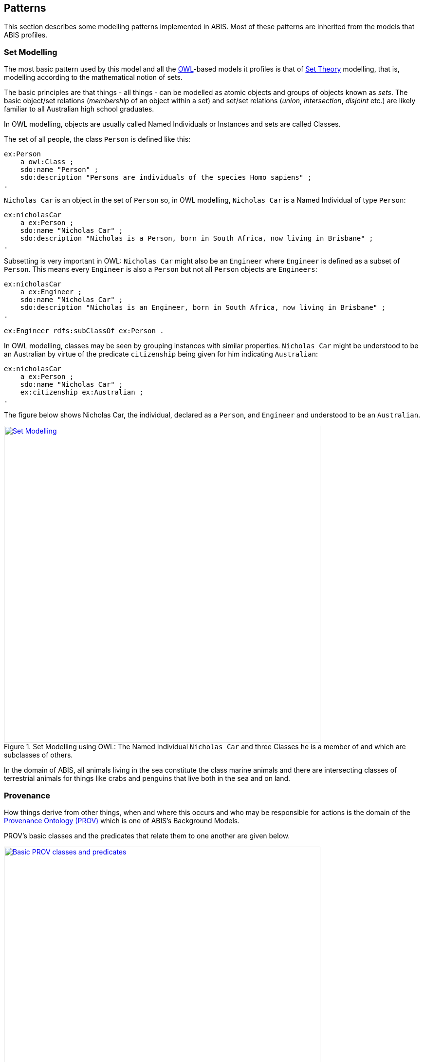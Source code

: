 == Patterns

This section describes some modelling patterns implemented in ABIS. Most of these patterns are inherited from the models that ABIS profiles.

=== Set Modelling

The most basic pattern used by this model and all the <<OWL2, OWL>>-based models it profiles is that of https://en.wikipedia.org/wiki/Set_theory[Set Theory] modelling, that is, modelling according to the mathematical notion of sets.

The basic principles are that things - all things - can be modelled as atomic objects and groups of objects known as _sets_. The basic object/set relations (_membership_ of an object within a set) and set/set relations (_union_, _intersection_, _disjoint_ etc.) are likely familiar to all Australian high school graduates.

In OWL modelling, objects are usually called Named Individuals or Instances and sets are called Classes.

The set of all people, the class `Person` is defined like this:

----
ex:Person
    a owl:Class ;
    sdo:name "Person" ;
    sdo:description "Persons are individuals of the species Homo sapiens" ;
.
----

`Nicholas Car` is an object in the set of `Person` so, in OWL modelling, `Nicholas Car` is a  Named Individual of type `Person`:

----
ex:nicholasCar
    a ex:Person ;
    sdo:name "Nicholas Car" ;
    sdo:description "Nicholas is a Person, born in South Africa, now living in Brisbane" ;
.
----

Subsetting is very important in OWL: `Nicholas Car` might also be an `Engineer` where `Engineer` is defined as a subset of `Person`. This means every `Engineer` is also a `Person` but not all `Person` objects are `Engineers`:

----
ex:nicholasCar
    a ex:Engineer ;
    sdo:name "Nicholas Car" ;
    sdo:description "Nicholas is an Engineer, born in South Africa, now living in Brisbane" ;
.

ex:Engineer rdfs:subClassOf ex:Person .
----

In OWL modelling, classes may be seen by grouping instances with similar properties. `Nicholas Car` might be understood to be an Australian by virtue of the predicate `citizenship` being given for him indicating `Australian`:

----
ex:nicholasCar
    a ex:Person ;
    sdo:name "Nicholas Car" ;
    ex:citizenship ex:Australian ;
.
----

The figure below shows Nicholas Car, the individual, declared as a `Person`, and `Engineer` and understood to be an `Australian`.

[#pattern-sets,link="img/pattern-sets.svg"]
.Set Modelling using OWL: The Named Individual `Nicholas Car` and three Classes he is a member of and which are subclasses of others.
image::img/pattern-sets.svg[Set Modelling,width=650,align="center"]

In the domain of ABIS, all animals living in the sea constitute the class marine animals and there are intersecting classes of terrestrial animals for things like crabs and penguins that live both in the sea and on land.

=== Provenance

How things derive from other things, when and where this occurs and who may be responsible for actions is the domain of the <<PROV, Provenance Ontology (PROV)>> which is one of ABIS's Background Models.

PROV's basic classes and the predicates that relate them to one another are given below.

[#pattern-prov-basic,link="img/pattern-prov-basic.svg"]
.Basic PROV classes and predicates
image::img/pattern-prov-basic.svg[Basic PROV classes and predicates,width=650,align="center"]

Many of ABIS' models follow on from the pattern in the figure above and many figures further down in this document are coloured according to PROV's basic classes. For example, the <<TERNOntology, TERN Ontology>>'s https://linkeddata.tern.org.au/viewers/tern-ontology?uri=https://w3id.org/tern/ontologies/tern/Sampling[`Sampling`] class is a subclass of PROV's https://www.w3.org/TR/prov-o/#Activity[`Activity`] class and instances of it may have https://www.w3.org/TR/prov-o/#used[`used`] an instance of a https://linkeddata.tern.org.au/viewers/tern-ontology?uri=https://w3id.org/tern/ontologies/tern/Site[`Site`], which is a subclass of PROV's https://www.w3.org/TR/prov-o/#Activity[`Entity`], to have https://www.w3.org/TR/prov-o/#generated[`generated`] an instance of the class https://linkeddata.tern.org.au/viewers/tern-ontology?uri=https://w3id.org/tern/ontologies/tern/Sample[`Sample`] which is another subclass of https://www.w3.org/TR/prov-o/#Activity[`Entity`]. This scenario is shown in figures #XX# & #YY#.

PROV's provenance reasoning is applicable: The <<#annex-a, Projects Model>> indicates that instances of its <<abis:Project, `Project`>> class, which is a subclass of PROV's https://www.w3.org/TR/prov-o/#Activity[`Activity`], can have https://www.w3.org/TR/prov-o/#generated[`generated`] instances of the <<TERNOntology, TERN Ontology>>'s  https://linkeddata.tern.org.au/viewers/tern-ontology?uri=https://w3id.org/tern/ontologies/tern/RDFDataset[`RDFDataset`] class, which is a subclass of PROV's https://www.w3.org/TR/prov-o/#Activity[`Entity`, and may have been associated with an https://www.w3.org/TR/prov-o/#Agent[`Agent`] - an Organisation or Person. If so, then the resulting `RDFDataset` instances will be able to have an attributional relationship to the `Agent` instance calculated.

=== Observations & Results

_This pattern is inherited from the <<TERNOntology, TERN Ontology>>, which, in turn, inherits it from <<SOSA, SOSA>>._

The _result_ of any _observation_ in ABIS is a numerical or classification _value_ for an _observed property_ of a _feature of interest_ (see next pattern).

The _observation_ act is a temporal activity which, recorded or not, follows some _procedure_.

The _value_ may be qualified with units of measure and uncertainty.

[#pattern-obs-result,link="img/pattern-obs-result.svg"]
.Two styles of Result: a numerical and a classification
image::img/pattern-obs-result.svg[ABIS Parts,align="center",width=650]

Using this pattern, the thing that ties the result value to the property of the thing observed is the _observation_.

NOTE:: Since _observations_ record when a result was produced, multiple observations of the property of a thing can be recorded over time, such as multiple estimations of the taxon of a specimen.

=== Feature of Interest

A _feature of interest_ is the object of some activity's focus. This is a relative term: when an _observation_ considers the property of something - perhaps the colour of a part of a leaf - then the part leaf only - a sample of it - is the _feature of interest_. If the _observation_ were to consider the colour of the whole leaf, then the leaf is the _feature of interest_. If the colour of the whole bush from which the leaf came was considered, then the whole bush is the _feature of interest_.

If the average colour of a whole area of bushland was considered, the _feature of interest_ would be the whole area, not any single bush or plant within it.

[#pattern-foi,link="img/pattern-foi.svg"]
.Three Features if Interest indicated with respect to the Observation that is observing properties of them. Whether something is a sample of something else doesn't affect its status as a Feature of Interest with respect to an Observation.
image::img/pattern-foi.svg[ABIS Parts,width=650,align="center"]

=== ABIS Identifiers

All data objects in ABIS are identified either with an <<IRI, IRI>> or as a <<BN, Blank Node>>. Classes and predicates defined in ABIS or inherited from models it profiles use the identifiers for them given in this document. Instances of classes, for example a particular sample, _Sample Y_ of the class https://linkeddata.tern.org.au/viewers/tern-ontology?uri=https://w3id.org/tern/ontologies/tern/Sample[`Sample`], are identified by IRIs assigned to them often deriving from the IRI of the dataset in which they are first presented. If the instance is referred to again later - perhaps further observations were made on the sample - then the original identifier is still used. An example for _Sample Y_ in _Dataset X_ which also contains _Observation Z_:

----
<http://example.com/dataset/x>
    a tern:RDFDataset ;
    sdo:hasPart
        <http://example.com/dataset/x/sample/y> ,
        <http://example.com/dataset/x/obs/z> ;
.

<http://example.com/dataset/x/sample/y>
    a tern:Sample ;
.

<http://example.com/dataset/x/obs/z>
    a tern:Observation ;
    sosa:hasFeatureOfInterest <http://example.com/dataset/x/sample/y> ;
.
----

Identifiers for datasets take the form `https://{IRI-STEM}/{DATASET-ID}` and act as a unique namespace for objects within it. If Dataset `abc-123-def-456` contained Sample Y, we may have the following identifiers:

* *Dataset abc-123-def-456*: `+https://linked.data.gov.au/dataset/abc-123-def-456+`
** A unique dataset IRI issued by the https://linked.data.gov.au/agldwg[Australian Government Linked Data Working Group] using the `+https://linked.data.gov.au/dataset/+` namespace
** Other identifier issuing regimes/organisations may be used
** Dataset X's Namespace: `+https://linked.data.gov.au/dataset/abc-123-def-456/+` - ending in a '/'
* *Sample Y*: `+https://linked.data.gov.au/dataset/abc-123-def-456/sample/y+`
** Uses the Dataset Namespace and a class identifier (optional) of 'sample' and an ID for the particular sample - 'y'
** Datasets can create identifiers for their elements, within their namespace however they like

=== Alternate Identifiers

Many objects represented using ABIS will usefully have external identifiers recorded. One case could be samples that have museum IDs, another, datasets already listed in a catalogue that have web page URLs.

All forms of alternate identifiers may be recorded and how they are recorded and used depends on how they function.

[discrete]
==== Alternate IRIs

If an object already has an IRI identifier, and that identifier responds to <<LinkedData, Linked Data>> operations, it _MAY_ be used as the primary identifier of the object.

* If Dataset X contains a representation of Site Y and Site Y has the IRI of `http://linked.data.gov.au/dataset/ausplots-forest/site-nsfnnc0002` assigned to it by TERN, then that IRI _MAY_ be used as the IRI for the site as it is resolvable online, linking to RDF data (and human-readable data)
* If Dataset X contains a representation of Sample Z and Sample Z has an https://ev.igsn.org/[International GeoSample Identifier (IGSN)] or https://www.doi.org/[DOI] IRI of `https://doi.org/10.58052/IECUR00N9` then that IRI _MAY NOT_ be used as the IRI for the sample for, while it resolves online to a web page, it does not link to RDF data

If an object has a Linked Data IRI assigned to it AND another assigned to it within an ABIS data generation propcess, perhaps automatically, the two IRIs should be linked like this:

----
<{ORIGINAL-IRI}> owl:sameAs <{NEW-IRI]}>
----

Here the <<OWL2, OWL>> predicate http://www.w3.org/2002/07/owl#sameAs[`owl:sameAs`] indicates the two IRIs identify the same thing.

If an object has an IRI assigned to it that does not link to RDF data, it should be recorded in the following manner:

----
<{NEW-IRI]}>
    sdo:identifier "{ORIGINAL-IRI}"^^{DATATYPE} ;
    ...  # other properties
.
----

Here the `{ORIGINAL-IRI}`, since it does not act as a Linked Data IRI, is indicated as being a literal of a specified data type.

If the datatype of the `{ORIGINAL-IRI}` is of a known form, such as a DOI or IGSN, then that type might be found in the _BDR Datatypes Register_ #TODO: link to datatypes register# and it should be used. If its type is not known or is a generic URL, the type `xsd:anyURI` should be used like this:

----
<{NEW-IRI]}>
    sdo:identifier "{ORIGINAL-IRI}"^^xsd:anyURI ;
    ...  # other properties
.
----

[discrete]
==== Alternate IDs - non-IRIs

Alternate identifiers for objects that are not IRIs/URLs _MUST_ have their identifier regime indicated. For example, if Museum X issues identifiers for samples and Sample Y has an issued identifier of `SAM-Y1234`, then this should be given like this:

----
<{SAMPLE-IRI]}>
    a tern:Sample ;
    sdo:identifier "SAM-Y1234"^^ex:museum-x-id ;
    ...  # other properties
.
----

...where `{DATASET-IRI]}` is an IRI assigned to the _sample_ and the predicate `sdo:identifier` is used to give the literal identifier value of `SAM-Y1234` which has the datatype `ex:museum-x-id` indicated.

Datatypes such as the example `ex:museum-x-ids` used here _MUST_ be registered to be useful.

[NOTE]
====
ABIS data destined for the Biodiversity Data Repository _MUST_ have identifier datatypes registered in the _BDR Datatypes Register_ #TODO: link to datatypes register#
====

Multiple alternate identifiers may be given, as long as their datatypes are unique:

----
<{SAMPLE-IRI]}>
    a tern:Sample ;
    sdo:identifier
        "SAM-Y1234"^^ex:museum-x-id ,
        "1073/SAMY"^^ex:igsn ;
    ...  # other properties
.
----